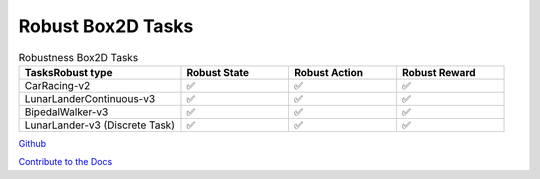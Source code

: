 .. Robust Gymnasium documentation master file, created by Robust RL Team
   sphinx-quickstart on Thu Nov 14 19:51:51 2024.
   You can adapt this file completely to your liking, but it should at least
   link back this repository and cite this work.

Robust Box2D Tasks
--------------------------------

.. list-table:: Robustness Box2D Tasks
   :widths: 30 20 20 20
   :header-rows: 1

   * - Tasks\Robust type
     - Robust State
     - Robust Action
     - Robust Reward
   * - CarRacing-v2
     - ✅
     - ✅
     - ✅
   * - LunarLanderContinuous-v3
     - ✅
     - ✅
     - ✅
   * - BipedalWalker-v3
     - ✅
     - ✅
     - ✅
   * - LunarLander-v3 (Discrete Task)
     - ✅
     - ✅
     - ✅


`Github <https://github.com/SafeRL-Lab/Robust-Gymnasium>`__

`Contribute to the Docs <https://github.com/PKU-Alignment/safety-gymnasium/blob/main/CONTRIBUTING.md>`__